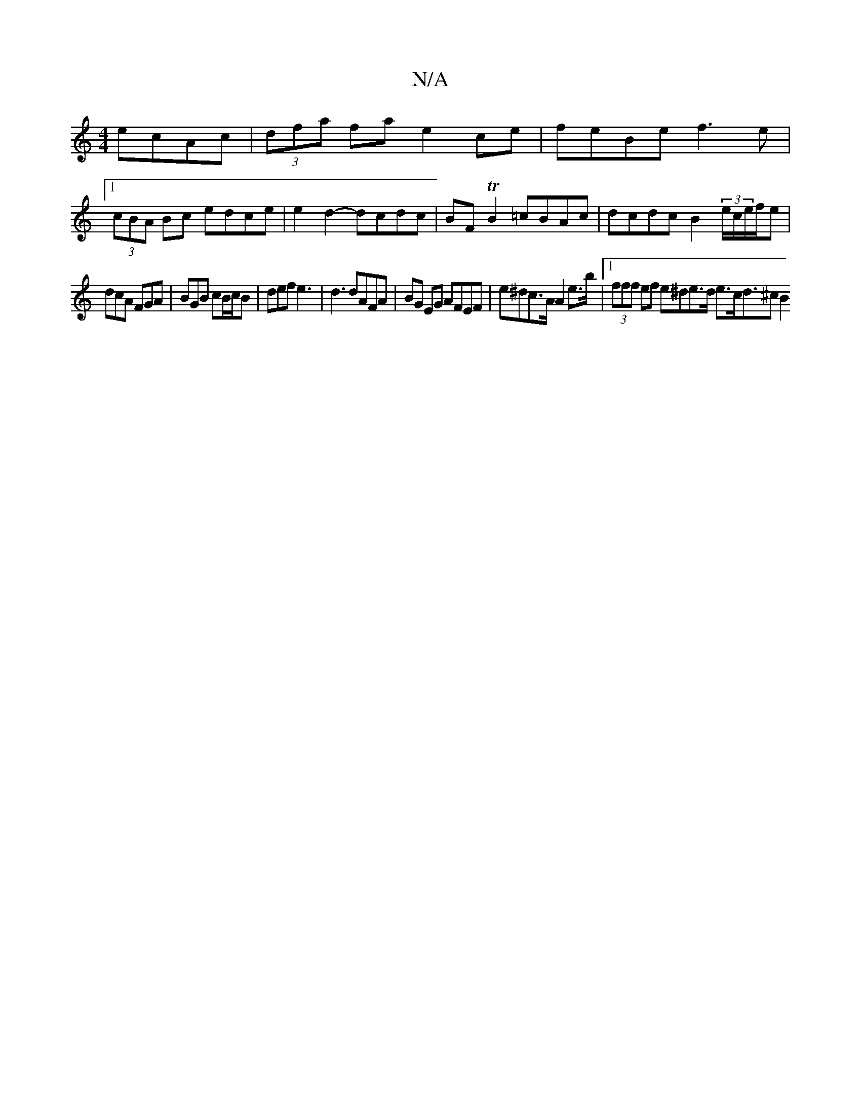 X:1
T:N/A
M:4/4
R:N/A
K:Cmajor
 ecAc|(3dfa fa e2 ce | feBe f3e |
[1 (3cBA Bc edce | e2d2- dcdc | BFTB2 =cBAc | dcdc B2 (3e/c/e/f/e |
dcA FGA | BGB cB/c/B |def e3 | d3 dAFA | BG EG AFEF | e^dc>A A2 e>b |[1 (3fff ef e^de>d e>cd>^c2B2